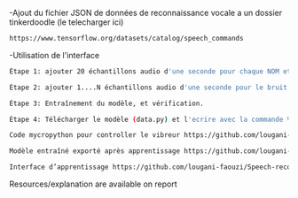 # Name detector project 
  -Ajout du fichier JSON de données de reconnaissance vocale a un dossier tinkerdoodle (le telecharger ici) 
#+BEGIN_SRC bash
https://www.tensorflow.org/datasets/catalog/speech_commands
#+END_SRC
  -Utilisation de l'interface
#+BEGIN_SRC bash
Étape 1: ajouter 20 échantillons audio d'une seconde pour chaque NOM et les étiqueter.
#+END_SRC

#+BEGIN_SRC bash
Étape 2: ajouter 1....N échantillons audio d'une seconde pour le bruit et les étiqueter.
#+END_SRC

#+BEGIN_SRC bash
Étape 3: Entraînement du modèle, et vérification.
#+END_SRC

#+BEGIN_SRC bash
Étape 4: Télécharger le modèle (data.py) et l'ecrire avec la commande %writefile dans un document Tinkerdoodle.
#+END_SRC

#+BEGIN_SRC bash
Code mycropython pour controller le vibreur https://github.com/lougani-faouzi/Speech-recongnition/blob/main/write_model.py
#+END_SRC

#+BEGIN_SRC bash
Modèle entraîné exporté après apprentissage https://github.com/lougani-faouzi/Speech-recongnition/blob/main/data.py 
#+END_SRC

#+BEGIN_SRC bash
Interface d’apprentissage https://github.com/lougani-faouzi/Speech-recongnition/blob/main/speech-commands.html
#+END_SRC

Resources/explanation are available on report
